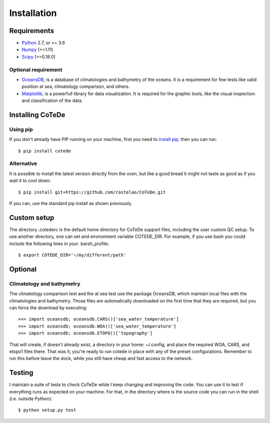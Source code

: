 ************
Installation
************

Requirements
============

- `Python <http://www.python.org/>`_ 2.7, or >= 3.6

- `Numpy <http://www.numpy.org>`_ (>=1.11)

- `Scipy <https://www.scipy.org>`_ (>=0.18.0)

Optional requirement
--------------------

- `OceansDB <https://pypi.python.org/pypi/OceansDB>`_, is a database of climatologies and bathymetry of the oceans. It is a requirement for few tests like valid position at sea, climatology comparison, and others.

- `Matplotlib <http://matplotlib.org>`_, is a powerfull library for data visualization. It is required for the graphic tools, like the visual inspection and classification of the data.

Installing CoTeDe
==================

Using pip
---------

If you don't already have PIP running on your machine, first you need to `install pip <https://pip.pypa.io/en/stable/installing.html>`_, then you can run::

    $ pip install cotede

Alternative
-----------

It is possible to install the latest version directly from the oven, but like a good bread it might not taste as good as if you wait it to cool down::

    $ pip install git+https://github.com/castelao/CoTeDe.git

If you can, use the standard pip install as shown previously.

Custom setup
============

The directory .cotederc is the default home directory for CoTeDe support files, including the user custom QC setup. 
To use another directory, one can set and environment variable COTEDE_DIR. 
For example, if you use bash you could include the following lines in your .barsh_profile::

    $ export COTEDE_DIR='~/my/different/path'

Optional
========

Climatology and bathymetry
--------------------------

The climatology comparison test and the at sea test use the package OceansDB, which maintain local files with the climatologies and bathymetry. Those files are automatically downloaded on the first time that they are required, but you can force the download by executing::

   >>> import oceansdb; oceansdb.CARS()['sea_water_temperature']
   >>> import oceansdb; oceansdb.WOA()['sea_water_temperature']
   >>> import oceansdb; oceansdb.ETOPO()['topography']

That will create, if doesn't already exist, a directory in your home: ~/.config, and place the required WOA, CARS, and etopo1 files there.
That was it, you're ready to run cotede in place with any of the preset configurations. 
Remember to run this before leave the dock, while you still have cheap and fast access to the network.

Testing
=======

I maintain a suite of tests to check CoTeDe while I keep changing and improving the code. You can use it to test if everything runs as expected on your machine. For that, in the directory where is the source code you can run in the shell (i.e. outside Python)::

    $ python setup.py test
